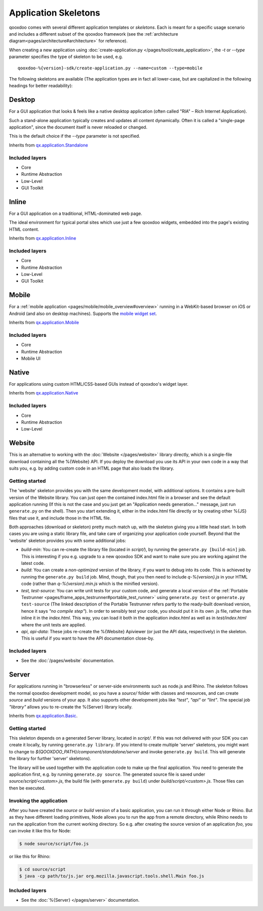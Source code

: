 .. _pages/development/skeletons#skeletons:

Application Skeletons
=====================

qooxdoo comes with several different application templates or *skeletons*. Each is meant for a specific usage scenario and includes a different subset of the qooxdoo framework (see the :ref:`architecture diagram<pages/architecture#architecture>` for reference).

When creating a new application using :doc:`create-application.py </pages/tool/create_application>`, the *-t* or *--type* parameter specifies the type of skeleton to be used, e.g.

::

  qooxdoo-%{version}-sdk/create-application.py --name=custom --type=mobile

The following skeletons are available (The application types are in fact all lower-case, but are capitalized in the following headings for better readability):

.. _pages/development/skeletons#gui:

Desktop
-------
For a GUI application that looks & feels like a native desktop application (often called "RIA" – Rich Internet Application).

Such a stand-alone application typically creates and updates all content dynamically. Often it is called a "single-page application", since the document itself is never reloaded or changed.

This is the default choice if the *--type* parameter is not specified.

Inherits from `qx.application.Standalone <http://demo.qooxdoo.org/%{version}/apiviewer/#qx.application.Standalone>`_

Included layers
^^^^^^^^^^^^^^^

* Core
* Runtime Abstraction
* Low-Level
* GUI Toolkit

Inline
------
For a GUI application on a traditional, HTML-dominated web page.

The ideal environment for typical portal sites which use just a few qooxdoo widgets, embedded into the page's existing HTML content.

Inherits from `qx.application.Inline <http://demo.qooxdoo.org/%{version}/apiviewer/#qx.application.Inline>`_

Included layers
^^^^^^^^^^^^^^^

* Core
* Runtime Abstraction
* Low-Level
* GUI Toolkit

.. _pages/development/skeletons#mobile:

Mobile
------
For a :ref:`mobile application <pages/mobile/mobile_overview#overview>` running in a WebKit-based browser on iOS or Android (and also on desktop machines). Supports the `mobile widget set <http://demo.qooxdoo.org/%{version}/apiviewer/#qx.ui.mobile>`_.

Inherits from `qx.application.Mobile <http://demo.qooxdoo.org/%{version}/apiviewer/#qx.application.Mobile>`_

Included layers
^^^^^^^^^^^^^^^

* Core
* Runtime Abstraction
* Mobile UI

.. _pages/development/skeletons#native:

Native
------
For applications using custom HTML/CSS-based GUIs instead of qooxdoo's widget layer.

Inherits from `qx.application.Native <http://demo.qooxdoo.org/%{version}/apiviewer/#qx.application.Native>`_

Included layers
^^^^^^^^^^^^^^^

* Core
* Runtime Abstraction
* Low-Level

.. _pages/development/skeletons#website:

Website
-------

This is an alternative to working with the :doc:`Website </pages/website>` library directly, which is a single-file download containing all the %{Website} API. If you deploy the download you use its API in your own code in a way that suits you, e.g. by adding custom code in an HTML page that also loads the library.

Getting started
^^^^^^^^^^^^^^^

The 'website' skeleton provides you with the same development model, with additional options. It contains a pre-built version of the Website library. You can just open the contained index.html file in a browser and see the default application running (If this is not the case and you just get an "Application needs generation..." message, just run ``generate.py`` on the shell). Then you start extending it, either in the index.html file directly or by creating other %{JS} files that use it, and include those in the HTML file.

Both approaches (download or skeleton) pretty much match up, with the skeleton giving you a little head start. In both cases you are using a static library file, and take care of organizing your application code yourself. Beyond that the 'website' skeleton provides you with some additional jobs:

* *build-min*: You can re-create the library file (located in *script/*), by running the ``generate.py [build-min]`` job. This is interesting if you e.g. upgrade to a new qooxdoo SDK and want to make sure you are working against the latest code.
* *build*: You can create a *non-optimized* version of the library, if you want to debug into its code. This is achieved by running the ``generate.py build`` job. Mind, though, that you then need to include *q-%{version}.js* in your HTML code (rather than *q-%{version}.min.js* which is the minified version).
* *test, test-source*: You can write unit tests for your custom code, and generate a local version of the :ref:`Portable Testrunner <pages/frame_apps_testrunner#portable_test_runner>` using ``generate.py test`` or ``generate.py test-source`` (The linked description of the Portable Testrunner refers partly to the ready-built download version, hence it says *"no compile step"*). In order to sensibly test your code, you should put it in its own .js file, rather than inline it in the *index.html*. This way, you can load it both in the application *index.html* as well as in *test/index.html* where the unit tests are applied.
* *api*, *api-data*: These jobs re-create the %{Website} Apiviewer (or just the API data, respectively) in the skeleton. This is useful if you want to have the API documentation close-by.


Included layers
^^^^^^^^^^^^^^^

* See the :doc:`/pages/website` documentation.

.. _pages/development/skeletons#basic:

Server
------
For applications running in "browserless" or server-side environments such as node.js and Rhino. The skeleton follows the normal qooxdoo development model, so you have a *source/* folder with classes and resources, and can create *source* and *build* versions of your app. It also supports other development jobs like *"test"*, *"api"* or *"lint"*. The special job *"library"* allows you to re-create the %{Server} library locally.

Inherits from `qx.application.Basic <http://demo.qooxdoo.org/%{version}/apiviewer/#qx.application.Basic>`_.

Getting started
^^^^^^^^^^^^^^^

This skeleton depends on a generated Server library, located in *script/*. If this was not delivered with your SDK you can create it locally, by running ``generate.py library``. (If you intend to create multiple 'server' skeletons, you might want to change to *${QOOXDOO_PATH}/component/standalone/server* and invoke ``generate.py build``. This will generate the library for further 'server' skeletons).

The library will be used together with the application code to make up the final application. You need to generate the application first, e.g. by running ``generate.py source``.  The generated source file is saved under *source/script/<custom>.js*, the build file (with ``generate.py build``) under *build/script/<custom>.js*. Those files can then be executed.

Invoking the application
^^^^^^^^^^^^^^^^^^^^^^^^

After you have created the *source* or *build* version of a basic application, you can run it through either Node or Rhino. But as they have different loading primitives, Node allows you to run the app from a remote directory, while Rhino needs to run the application from the current working directory. So e.g. after creating the source version of an application *foo*, you can invoke it like this for Node:

.. code-block:: bash

   $ node source/script/foo.js

or like this for Rhino:

.. code-block:: bash

   $ cd source/script
   $ java -cp path/to/js.jar org.mozilla.javascript.tools.shell.Main foo.js


Included layers
^^^^^^^^^^^^^^^

* See the :doc:`%{Server} </pages/server>` documentation.


.. _pages/development/skeletons#contribution:
